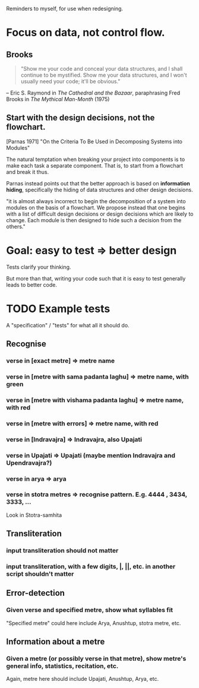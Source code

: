 # -*- coding: utf-8; -*-

Reminders to myself, for use when redesigning.

* Focus on data, not control flow.

** Brooks
   #+BEGIN_QUOTE
   "Show me your code and conceal your data structures, and I shall continue to be mystified. Show me your data structures, and I won't usually need your code; it'll be obvious."
   #+END_QUOTE
   -- Eric S. Raymond in /The Cathedral and the Bazaar/, paraphrasing Fred Brooks in /The Mythical Man-Month/ (1975)

** Start with the design decisions, not the flowchart.

   [Parnas 1971] "On the Criteria To Be Used in Decomposing Systems into Modules"

   The natural temptation when breaking your project into components is to make each task a separate component. That is, to start from a flowchart and break it thus.

   Parnas instead points out that the better approach is based on *information hiding*, specifically the hiding of data structures and other design decisions.

   "it is almost always incorrect to begin the decomposition of a system into modules on the basis of a flowchart. We propose instead that one begins with a list of difficult design decisions or design decisions which are likely to change. Each module is then designed to hide such a decision from the others."

* Goal: easy to test ⇒ better design

  Tests clarify your thinking.

  But more than that, writing your code such that it is easy to test generally leads to better code.

* TODO Example tests

A "specification" / "tests" for what all it should do.

** Recognise

*** verse in [exact metre] ⇒ metre name

*** verse in [metre with sama padanta laghu] ⇒ metre name, with green

*** verse in [metre with vishama padanta laghu] ⇒ metre name, with red

*** verse in [metre with errors] ⇒ metre name, with red

*** verse in [Indravajra] ⇒ Indravajra, also Upajati

*** verse in Upajati ⇒ Upajati (maybe mention Indravajra and Upendravajra?)

*** verse in arya ⇒ arya

*** verse in stotra metres ⇒ recognise pattern. E.g. 4444 , 3434, 3333, ...
    Look in Stotra-samhita

** Transliteration

*** input transliteration should not matter

*** input transliteration, with a few digits, |, ||, etc. in another script shouldn't matter

** Error-detection

*** Given verse and specified metre, show what syllables fit
    "Specified metre" could here include Arya, Anushtup, stotra metre, etc.

** Information about a metre

*** Given a metre (or possibly verse in that metre), show metre's general info, statistics, recitation, etc.
    Again, metre here should include Upajati, Anushtup, Arya, etc.
